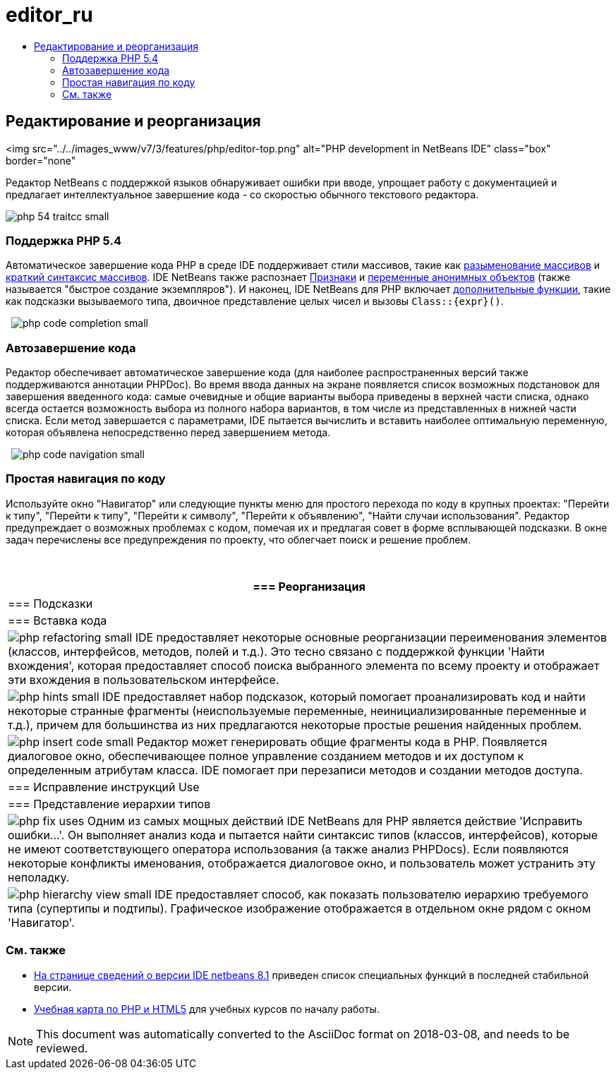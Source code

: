 // 
//     Licensed to the Apache Software Foundation (ASF) under one
//     or more contributor license agreements.  See the NOTICE file
//     distributed with this work for additional information
//     regarding copyright ownership.  The ASF licenses this file
//     to you under the Apache License, Version 2.0 (the
//     "License"); you may not use this file except in compliance
//     with the License.  You may obtain a copy of the License at
// 
//       http://www.apache.org/licenses/LICENSE-2.0
// 
//     Unless required by applicable law or agreed to in writing,
//     software distributed under the License is distributed on an
//     "AS IS" BASIS, WITHOUT WARRANTIES OR CONDITIONS OF ANY
//     KIND, either express or implied.  See the License for the
//     specific language governing permissions and limitations
//     under the License.
//

= editor_ru
:jbake-type: page
:jbake-tags: oldsite, needsreview
:jbake-status: published
:keywords: Apache NetBeans  editor_ru
:description: Apache NetBeans  editor_ru
:toc: left
:toc-title:

== Редактирование и реорганизация

<img src="../../images_www/v7/3/features/php/editor-top.png" alt="PHP development in NetBeans IDE" class="box" border="none"

Редактор NetBeans с поддержкой языков обнаруживает ошибки при вводе, упрощает работу с документацией и предлагает интеллектуальное завершение кода - со скоростью обычного текстового редактора.

[overview-right]#image:php-54-traitcc_small.png[]#

=== Поддержка PHP 5.4

Автоматическое завершение кода PHP в среде IDE поддерживает стили массивов, такие как link:https://blogs.oracle.com/netbeansphp/entry/php_5_4_support_array[разыменование массивов] и link:https://blogs.oracle.com/netbeansphp/entry/php_5_4_support_short[краткий синтаксис массивов]. IDE NetBeans также распознает link:https://blogs.oracle.com/netbeansphp/entry/php_5_4_support_traits[Признаки] и link:https://blogs.oracle.com/netbeansphp/entry/php_5_4_support_anonymous[переменные анонимных объектов] (также называется "быстрое создание экземпляров"). И наконец, IDE NetBeans для PHP включает link:https://blogs.oracle.com/netbeansphp/entry/php_5_4_support_minor[дополнительные функции], такие как подсказки вызываемого типа, двоичное представление целых чисел и вызовы `Class::{expr}()`.

  [overview-left]#image:php-code-completion_small.png[]#

=== Автозавершение кода

Редактор обеспечивает автоматическое завершение кода (для наиболее распространенных версий также поддерживаются аннотации PHPDoc). Во время ввода данных на экране появляется список возможных подстановок для завершения введенного кода: самые очевидные и общие варианты выбора приведены в верхней части списка, однако всегда остается возможность выбора из полного набора вариантов, в том числе из представленных в нижней части списка. Если метод завершается с параметрами, IDE пытается вычислить и вставить наиболее оптимальную переменную, которая объявлена ​​непосредственно перед завершением метода.

  [overview-right]#image:php-code-navigation_small.png[]#

=== Простая навигация по коду

Используйте окно "Навигатор" или следующие пункты меню для простого перехода по коду в крупных проектах: "Перейти к типу", "Перейти к типу", "Перейти к символу", "Перейти к объявлению", "Найти случаи использования". Редактор предупреждает о возможных проблемах с кодом, помечая их и предлагая совет в форме всплывающей подсказки. В окне задач перечислены все предупреждения по проекту, что облегчает поиск и решение проблем.

 

|===
|=== Реорганизация

 |

=== Подсказки

 |

=== Вставка кода

 

|[overview-centre]#image:php-refactoring_small.png[]#
IDE предоставляет некоторые основные реорганизации переименования элементов (классов, интерфейсов, методов, полей и т.д.). Это тесно связано с поддержкой функции 'Найти вхождения', которая предоставляет способ поиска выбранного элемента по всему проекту и отображает эти вхождения в пользовательском интерфейсе.

 |

[overview-centre]#image:php-hints_small.png[]#
IDE предоставляет набор подсказок, который помогает проанализировать код и найти некоторые странные фрагменты (неиспользуемые переменные, неинициализированные переменные и т.д.), причем для большинства из них предлагаются некоторые простые решения найденных проблем.

 |

[overview-centre]#image:php-insert-code_small.png[]#
Редактор может генерировать общие фрагменты кода в PHP. Появляется диалоговое окно, обеспечивающее полное управление созданием методов и их доступом к определенным атрибутам класса. IDE помогает при перезаписи методов и создании методов доступа.

 

|=== Исправление инструкций Use

 |

=== Представление иерархии типов

 

|[overview-centre]#image:php-fix-uses.png[]#
Одним из самых мощных действий IDE NetBeans для PHP является действие 'Исправить ошибки...'. Он выполняет анализ кода и пытается найти синтаксис типов (классов, интерфейсов), которые не имеют соответствующего оператора использования (а также анализ PHPDocs). Если появляются некоторые конфликты именования, отображается диалоговое окно, и пользователь может устранить эту неполадку.

 |

[overview-centre]#image:php-hierarchy-view_small.png[]#
IDE предоставляет способ, как показать пользователю иерархию требуемого типа (супертипы и подтипы). Графическое изображение отображается в отдельном окне рядом с окном 'Навигатор'.

 
|===

=== См. также

* link:/community/releases/81/index.html[На странице сведений о версии IDE netbeans 8.1] приведен список специальных функций в последней стабильной версии.
* link:../../kb/trails/php.html[Учебная карта по PHP и HTML5] для учебных курсов по началу работы.

NOTE: This document was automatically converted to the AsciiDoc format on 2018-03-08, and needs to be reviewed.
